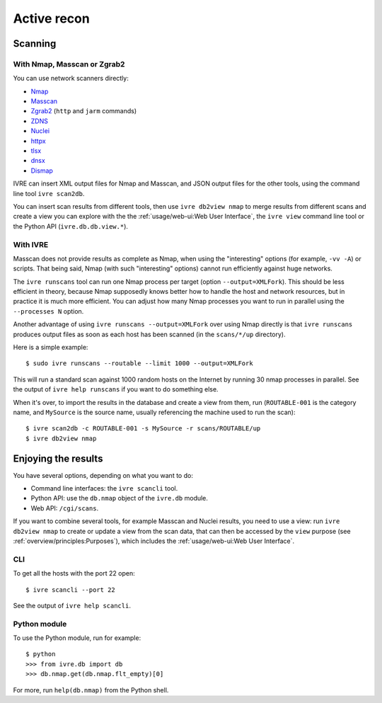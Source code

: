 Active recon
============

Scanning
--------

With Nmap, Masscan or Zgrab2
~~~~~~~~~~~~~~~~~~~~~~~~~~~~

You can use network scanners directly:

- `Nmap <http://nmap.org/>`_
- `Masscan <https://github.com/robertdavidgraham/masscan/>`_
- `Zgrab2 <https://zmap.io/>`_ (``http`` and ``jarm`` commands)
- `ZDNS <https://github.com/zmap/zdns>`_
- `Nuclei <https://github.com/projectdiscovery/nuclei>`_
- `httpx <https://github.com/projectdiscovery/httpx>`_
- `tlsx <https://github.com/projectdiscovery/tlsx>`_
- `dnsx <https://github.com/projectdiscovery/dnsx>`_
- `Dismap <https://github.com/zhzyker/dismap/>`_

IVRE can insert XML output files for Nmap and Masscan, and JSON output
files for the other tools, using the command line tool ``ivre
scan2db``.

You can insert scan results from different tools, then use ``ivre
db2view nmap`` to merge results from different scans and create a view
you can explore with the the :ref:`usage/web-ui:Web User Interface`,
the ``ivre view`` command line tool or the Python API
(``ivre.db.db.view.*``).

With IVRE
~~~~~~~~~

Masscan does not provide results as complete as Nmap, when using the
"interesting" options (for example, ``-vv -A``) or scripts. That being
said, Nmap (with such "interesting" options) cannot run efficiently
against huge networks.

The ``ivre runscans`` tool can run one Nmap process per target (option
``--output=XMLFork``). This should be less efficient in theory,
because Nmap supposedly knows better how to handle the host and
network resources, but in practice it is much more efficient. You can
adjust how many Nmap processes you want to run in parallel using the
``--processes N`` option.

Another advantage of using ``ivre runscans --output=XMLFork`` over
using Nmap directly is that ``ivre runscans`` produces output files as
soon as each host has been scanned (in the ``scans/*/up`` directory).

Here is a simple example:

::

   $ sudo ivre runscans --routable --limit 1000 --output=XMLFork

This will run a standard scan against 1000 random hosts on the Internet
by running 30 nmap processes in parallel. See the output of
``ivre help runscans`` if you want to do something else.

When it's over, to import the results in the database and create a
view from them, run (``ROUTABLE-001`` is the category name, and
``MySource`` is the source name, usually referencing the machine used
to run the scan):

::

   $ ivre scan2db -c ROUTABLE-001 -s MySource -r scans/ROUTABLE/up
   $ ivre db2view nmap

Enjoying the results
--------------------

You have several options, depending on what you want to do:

- Command line interfaces: the ``ivre scancli`` tool.

- Python API: use the ``db.nmap`` object of the ``ivre.db`` module.

- Web API: ``/cgi/scans``.

If you want to combine several tools, for example Masscan and Nuclei
results, you need to use a view: run ``ivre db2view nmap`` to create
or update a view from the scan data, that can then be accessed by the
``view`` purpose (see :ref:`overview/principles:Purposes`), which
includes the :ref:`usage/web-ui:Web User Interface`.

CLI
~~~

To get all the hosts with the port 22 open:

::

   $ ivre scancli --port 22

See the output of ``ivre help scancli``.

Python module
~~~~~~~~~~~~~

To use the Python module, run for example:

::

   $ python
   >>> from ivre.db import db
   >>> db.nmap.get(db.nmap.flt_empty)[0]

For more, run ``help(db.nmap)`` from the Python shell.
